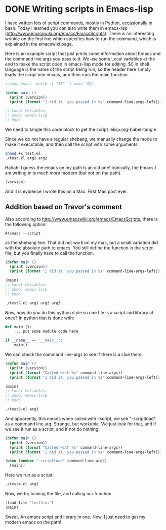 * DONE Writing scripts in Emacs-lisp
CLOSED: [2014-08-06 Wed 14:27]
:PROPERTIES:
:date:     2014/08/06 14:27:58
:updated:  2014/08/07 16:39:32
:categories: emacs
:ID:       32A00551-7205-4F90-B870-5F240B9B6993
:END:

I have written lots of script commands, mostly in Python, occasionally in bash. Today I learned you can also write them in emacs-lisp (http://www.emacswiki.org/emacs/EmacsScripts). There is an interesting wrinkle on the first line which specifies how to run the command, which is explained in the emacswiki page.

Here is an example script that just prints some information about Emacs and the command line args you pass to it. We use some Local variables at the end to make the script open in emacs-lisp mode for editing. $0 in shell language is the name of the script being run, so the header here simply loads the script into emacs, and then runs the main function.

#+BEGIN_SRC emacs-lisp :tangle test.el
:;exec emacs -batch -l "$0" -f main "$@"

(defun main ()
  (print (version))
  (print (format "I did it. you passed in %s" command-line-args-left)))

;; Local Variables:
;; mode: emacs-lisp
;; End:
#+END_SRC

We need to tangle this code block to get the script.
elisp:org-babel-tangle

Since we do not have a regular shebang, we manually change the mode to make it executable, and then call the script with some arguments.

#+BEGIN_SRC sh
chmod +x test.el
./test.el arg1 arg2
#+END_SRC

#+RESULTS:
:
: "GNU Emacs 22.1.1 (mac-apple-darwin)
:  of 2014-06-05 on osx105.apple.com"
:
: "I did it. you passed in (arg1 arg2)"

Hahah! I guess the emacs on my path is an old one! Ironically, the Emacs I am writing in is much more modern (but not on the path).

#+BEGIN_SRC emacs-lisp
(version)
#+END_SRC

#+RESULTS:
: GNU Emacs 24.3.1 (x86_64-apple-darwin, NS apple-appkit-1038.36)
:  of 2013-03-13 on bob.porkrind.org

And it is evidence I wrote this on a Mac. First Mac post ever.

** Addition based on Trevor's comment

Also according to http://www.emacswiki.org/emacs/EmacsScripts, there is the following option:

#+BEGIN_EXAMPLE
#!emacs --script
#+END_EXAMPLE

as the shebang line. That did not work on my mac, but a small variation did with the absolute path to emacs. You still define the function in the script file, but you finally have to call the function.

#+BEGIN_SRC emacs-lisp :tangle test2.el :shebang #!/usr/bin/emacs --script
(defun main ()
  (print (version))
  (print (format "I did it. you passed in %s" command-line-args-left)))

(main)
;; Local Variables:
;; mode: emacs-lisp
;; End:
#+END_SRC


#+BEGIN_SRC sh
./test2.el arg1 arg2 arg3
#+END_SRC

#+RESULTS:
:
: "GNU Emacs 22.1.1 (mac-apple-darwin)
:  of 2014-06-05 on osx105.apple.com"
:
: "Called with (/usr/bin/emacs --no-splash -scriptload ./test2.el arg1 arg2 arg3)"
:
: "I did it. you passed in (arg1 arg2 arg3)"

Now, how do you do this python style so one file is a script and library at once? In python that is done with:

#+BEGIN_SRC python
def main ():
    ... put some module code here

if __name__ == '__main__':
    main()
#+END_SRC

We can check the command line-args to see if there is a clue there.

#+BEGIN_SRC emacs-lisp :tangle test3.el :shebang #!/usr/bin/emacs --script
(defun main ()
  (print (version))
  (print (format "Called with %s" command-line-args))
  (print (format "I did it. you passed in %s" command-line-args-left)))

(main)
;; Local Variables:
;; mode: emacs-lisp
;; End:
#+END_SRC

#+BEGIN_SRC sh
./test3.el arg1
#+END_SRC

#+RESULTS:
:
: "GNU Emacs 22.1.1 (mac-apple-darwin)
:  of 2014-06-05 on osx105.apple.com"
:
: "Called with (/usr/bin/emacs --no-splash -scriptload ./test3.el arg1)"
:
: "I did it. you passed in (arg1)"

And apparently, this means when called with --script, we see "-scriptload" as a command line arg. Strange, but workable. We just look for that, and if we see it run as a script, and if not do nothing.

#+BEGIN_SRC emacs-lisp :tangle test4.el :shebang #!/usr/bin/emacs --script
(defun main ()
  (print (version))
  (print (format "Called with %s" command-line-args))
  (print (format "I did it. you passed in %s" command-line-args-left)))

(when (member "-scriptload" command-line-args)
  (main))
#+END_SRC

Here we run as a script.

#+BEGIN_SRC sh
./test4.el arg1
#+END_SRC

#+RESULTS:
:
: "GNU Emacs 22.1.1 (mac-apple-darwin)
:  of 2014-06-05 on osx105.apple.com"
:
: "Called with (/usr/bin/emacs --no-splash -scriptload ./test4.el arg1)"
:
: "I did it. you passed in (arg1)"

Now, we try loading the file, and calling our function.

#+BEGIN_SRC emacs-lisp
(load-file "test4.el")
(main)
#+END_SRC

#+RESULTS:
: I did it. you passed in nil

Sweet. An emacs script and library in one. Now, I just need to get my modern emacs on the path!
